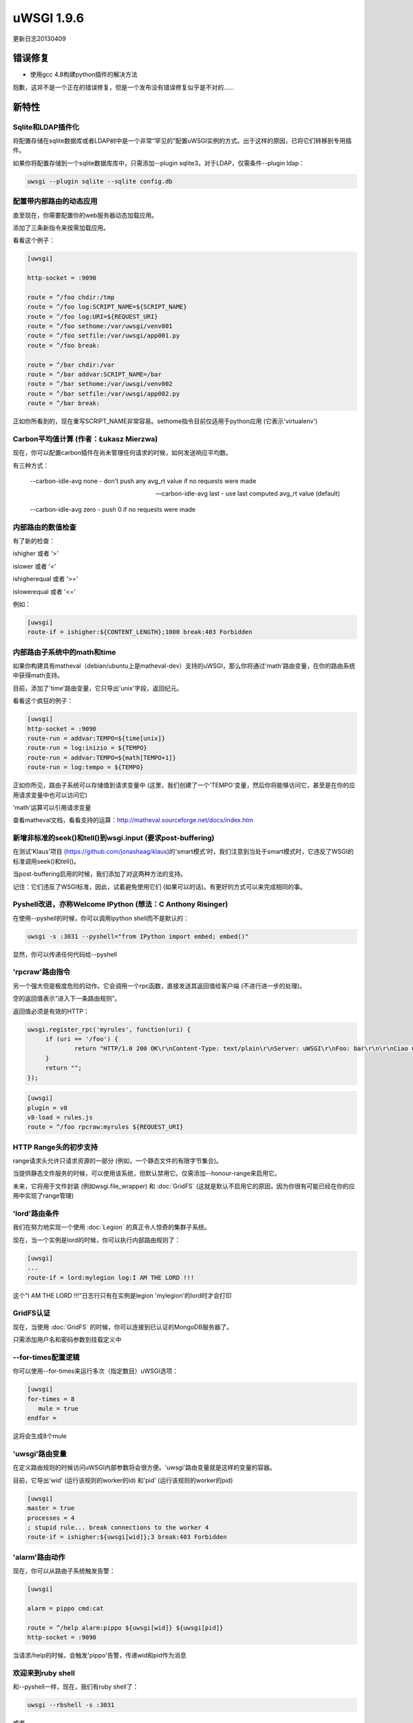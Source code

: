 uWSGI 1.9.6
===========

更新日志20130409

错误修复
********

* 使用gcc 4.8构建python插件的解决方法

抱歉，这并不是一个正在的错误修复，但是一个发布没有错误修复似乎是不对的……

新特性
************

Sqlite和LDAP插件化
^^^^^^^^^^^^^^^^^^^^^^^^^^^^^

将配置存储在sqlite数据库或者LDAP树中是一个非常“罕见的”配置uWSGI实例的方式。出于这样的原因，已将它们转移到专用插件。

如果你将配置存储到一个sqlite数据库库中，只需添加--plugin sqlite3。对于LDAP，仅需条件--plugin ldap：

.. code-block:: sh

   uwsgi --plugin sqlite --sqlite config.db

配置带内部路由的动态应用
^^^^^^^^^^^^^^^^^^^^^^^^^^^^^^^^^^^^^^^^^^^^^^

直至现在，你需要配置你的web服务器动态加载应用。

添加了三条新指令来按需加载应用。

看看这个例子：

.. code-block:: ini

   [uwsgi]

   http-socket = :9090

   route = ^/foo chdir:/tmp
   route = ^/foo log:SCRIPT_NAME=${SCRIPT_NAME}
   route = ^/foo log:URI=${REQUEST_URI}
   route = ^/foo sethome:/var/uwsgi/venv001
   route = ^/foo setfile:/var/uwsgi/app001.py
   route = ^/foo break:

   route = ^/bar chdir:/var
   route = ^/bar addvar:SCRIPT_NAME=/bar
   route = ^/bar sethome:/var/uwsgi/venv002
   route = ^/bar setfile:/var/uwsgi/app002.py
   route = ^/bar break:

正如你所看到的，现在重写SCRIPT_NAME非常容易。sethome指令目前仅适用于python应用
(它表示'virtualenv')

Carbon平均值计算 (作者：Łukasz Mierzwa)
^^^^^^^^^^^^^^^^^^^^^^^^^^^^^^^^^^^^^^^^^^^^^^^

现在，你可以配置carbon插件在尚未管理任何请求的时候，如何发送响应平均数。

有三种方式：

   --carbon-idle-avg none - don't push any avg_rt value if no requests were made

   --carbon-idle-avg last - use last computed avg_rt value (default)

   --carbon-idle-avg zero - push 0 if no requests were made



内部路由的数值检查
^^^^^^^^^^^^^^^^^^^^^^^^^^^^^^^^^^^^^^^

有了新的检查：

ishigher 或者 '>'

islower 或者 '<'

ishigherequal 或者 '>='

islowerequal 或者 '<='

例如：

.. code-block:: ini

   [uwsgi]
   route-if = ishigher:${CONTENT_LENGTH};1000 break:403 Forbidden


内部路由子系统中的math和time
^^^^^^^^^^^^^^^^^^^^^^^^^^^^^^^^^^^^^^^^^^^^^^^^

如果你构建具有matheval（debian/ubuntu上是matheval-dev）支持的uWSGI，那么你将通过'math'路由变量，在你的路由系统中获得math支持。

目前，添加了'time'路由变量，它只导出'unix'字段，返回纪元。

看看这个疯狂的例子：

.. code-block:: ini

   [uwsgi]
   http-socket = :9090
   route-run = addvar:TEMPO=${time[unix]}
   route-run = log:inizio = ${TEMPO}
   route-run = addvar:TEMPO=${math[TEMPO+1]}
   route-run = log:tempo = ${TEMPO}


正如你所见，路由子系统可以存储值到请求变量中 (这里，我们创建了一个'TEMPO'变量，然后你将能够访问它，甚至是在你的应用请求变量中也可以访问它)

'math'运算可以引用请求变量

查看matheval文档，看看支持的运算：http://matheval.sourceforge.net/docs/index.htm

新增非标准的seek()和tell()到wsgi.input (要求post-buffering)
^^^^^^^^^^^^^^^^^^^^^^^^^^^^^^^^^^^^^^^^^^^^^^^^^^^^^^^^^^^^^^^^^^^^^^^^^^^^

在测试'Klaus'项目 (https://github.com/jonashaag/klaus)的'smart模式'时，我们注意到当处于smart模式时，它违反了WSGI的标准调用seek()和tell()。

当post-buffering启用的时候，我们添加了对这两种方法的支持。

记住：它们违反了WSGI标准，因此，试着避免使用它们 (如果可以的话)。有更好的方式可以来完成相同的事。

Pyshell改进，亦称Welcome IPython (想法：C Anthony Risinger)
^^^^^^^^^^^^^^^^^^^^^^^^^^^^^^^^^^^^^^^^^^^^^^^^^^^^^^^^^^^^^^^^^^^^

在使用--pyshell的时候，你可以调用ipython shell而不是默认的：

.. code-block:: sh

   uwsgi -s :3031 --pyshell="from IPython import embed; embed()"

显然，你可以传递任何代码给--pyshell

'rpcraw'路由指令
^^^^^^^^^^^^^^^^^^^^^^^^^^^^^^^^

另一个强大但是极度危险的动作。它会调用一个rpc函数，直接发送其返回值给客户端  (不进行进一步的处理)。

空的返回值表示“进入下一条路由规则”。

返回值必须是有效的HTTP：

.. code-block:: js

   uwsgi.register_rpc('myrules', function(uri) {
        if (uri == '/foo') {
                return "HTTP/1.0 200 OK\r\nContent-Type: text/plain\r\nServer: uWSGI\r\nFoo: bar\r\n\r\nCiao Ciao";
        }
        return "";
   });

.. code-block:: ini

   [uwsgi]
   plugin = v8
   v8-load = rules.js
   route = ^/foo rpcraw:myrules ${REQUEST_URI}


HTTP Range头的初步支持
^^^^^^^^^^^^^^^^^^^^^^^^^^^^^^^^^^^^^^^^^^^^^

range请求头允许只请求资源的一部分 (例如，一个静态文件的有限字节集合)。

当提供静态文件服务的时候，可以使用该系统，但默认禁用它。仅需添加--honour-range来启用它。

未来，它将用于文件封装 (例如wsgi.file_wrapper) 和 :doc:`GridFS` (这就是默认不启用它的原因，因为你很有可能已经在你的应用中实现了range管理)


'lord'路由条件
^^^^^^^^^^^^^^^^^^^^^^^^^^^^

我们在努力地实现一个使用 :doc:`Legion` 的真正令人惊奇的集群子系统。

现在，当一个实例是lord的时候，你可以执行内部路由规则了：

.. code-block:: ini

   [uwsgi]
   ...
   route-if = lord:mylegion log:I AM THE LORD !!!

这个"I AM THE LORD !!!"日志行只有在实例是legion 'mylegion'的lord时才会打印

GridFS认证
^^^^^^^^^^^^^^^^^^^^^

现在，当使用 :doc:`GridFS` 的时候，你可以连接到已认证的MongoDB服务器了。

只需添加用户名和密码参数到挂载定义中

--for-times配置逻辑
^^^^^^^^^^^^^^^^^^^^^^^^^^^^

你可以使用--for-times来运行多次（指定数目）uWSGI选项：

.. code-block:: ini

   [uwsgi]
   for-times = 8
      mule = true
   endfor =

这将会生成8个mule

'uwsgi'路由变量
^^^^^^^^^^^^^^^^^^^^^^^

在定义路由规则的时候访问uWSGI内部参数将会很方便。'uwsgi'路由变量就是这样的变量的容器。

目前，它导出'wid' (运行该规则的worker的id) 和'pid' (运行该规则的worker的pid)

.. code-block:: ini

   [uwsgi]
   master = true
   processes = 4
   ; stupid rule... break connections to the worker 4
   route-if = ishigher:${uwsgi[wid]};3 break:403 Forbidden

'alarm'路由动作
^^^^^^^^^^^^^^^^^^^^^^^^^^

现在，你可以从路由子系统触发告警：

.. code-block:: ini

   [uwsgi]

   alarm = pippo cmd:cat

   route = ^/help alarm:pippo ${uwsgi[wid]} ${uwsgi[pid]}
   http-socket = :9090

当请求/help的时候，会触发'pippo'告警，传递wid和pid作为消息

欢迎来到ruby shell
^^^^^^^^^^^^^^^^^^^^^^^^^

和--pyshell一样，现在，我们有ruby shell了：

.. code-block:: sh

   uwsgi --rbshell -s :3031

或者

.. code-block:: sh

   uwsgi --rbshell="require 'pry';binding.pry" -s :3031

关于使用pry shell: http://pryrepl.org/

... 以及欢迎来到Lua shell
^^^^^^^^^^^^^^^^^^^^^^^^^^^^^^^^

跟python和ruby一样，甚至Lua都有其shell了。仅需添加--lua-shell

再见了，老的（没用的）探测子系统
^^^^^^^^^^^^^^^^^^^^^^^^^^^^^^^^^^^^^^^^^^^^^^^^

探测子系统是在0.9开发周期中添加的，但是它设计糟糕，基本上不能用了。

已经明确删除它了 (跳过了弃用阶段，因为1.9并不是一个LTS版本，而1.4仍然支持它)


Legion子系统的改进 (作者：Łukasz Mierzwa)
^^^^^^^^^^^^^^^^^^^^^^^^^^^^^^^^^^^^^^^^^^^^^^^^^^^^^^^^^^^^^

添加了两个新的钩子：--legion-node-joined和--legion-node-left

更多的微调
^^^^^^^^^^^^^^^^

添加了--socket-sndbuf和--socket-rcvbuf，从而允许调整发送uWSGI socket的接收缓存 (小心使用)

V8改进和TeaJS集成
^^^^^^^^^^^^^^^^^^^^^^^^^^^^^^^^^^^^^

:doc:`V8` 插件正继续改进中。主要的目标仍然是 :doc:`InternalRouting` ，但是JSGI支持基本完成了，我们正在致力于TeaJS (老的v8cgi)集成：http://code.google.com/p/teajs/

更多内容很快就会实现……


可用性
************

uWSGI 1.9.6自20130409起可用，你可以在下面的url中找到它：

http://projects.unbit.it/downloads/uwsgi-1.9.6.tar.gz
